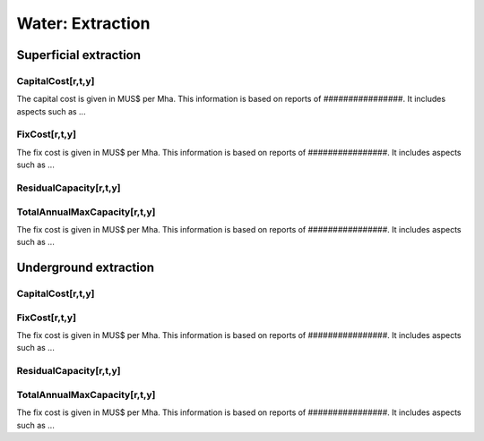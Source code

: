 Water:  Extraction
==================================

Superficial extraction
++++++++++

.. table::
   :align:   center  
   +-------------------------------------------------+-------+--------------+--------------+--------------+--------------+
   | .. figure:: img/img_extraction.png                                                                                  |
   |    :align:   center                                                                                                 |
   |    :width:   500 px                                                                                                 |
   +-------------------------------------------------+-------+--------------+--------------+--------------+--------------+
   | Set codification:                                       |CREXTSUP                                                   |
   +-------------------------------------------------+-------+--------------+--------------+--------------+--------------+
   | Description:                                            |Superficial extraction                                     |
   +-------------------------------------------------+-------+--------------+--------------+--------------+--------------+
   | Set:                                                    |Technology                                                 |
   +-------------------------------------------------+-------+--------------+--------------+--------------+--------------+

CapitalCost[r,t,y]
---------

The capital cost is given in MUS$ per Mha. This information is based on reports of ################. It includes aspects such as ...

.. table::
   :align:   center  
   +-------------------------------------------------+-------+--------------+--------------+--------------+--------------+
   | Constant Value                                          |127.6 [MUS$/Mha]                                           |
   +-------------------------------------------------+-------+--------------+--------------+--------------+--------------+

FixCost[r,t,y]
---------

The fix cost is given in MUS$ per Mha. This information is based on reports of ################. It includes aspects such as ...

.. table::
   :align:   center  
   +-------------------------------------------------+-------+--------------+--------------+--------------+--------------+
   | Constant Value                                          |6.87 [MUS$/Mha]                                            |
   +-------------------------------------------------+-------+--------------+--------------+--------------+--------------+

ResidualCapacity[r,t,y]
---------

.. table::
   :align:   center  
   +-------------------------------------------------+-------+--------------+--------------+--------------+--------------+
   | Constant Value                                          |1.26 [Mha]                                                 |
   +-------------------------------------------------+-------+--------------+--------------+--------------+--------------+


   
TotalAnnualMaxCapacity[r,t,y]
---------

The fix cost is given in MUS$ per Mha. This information is based on reports of ################. It includes aspects such as ...

.. table::
   :align:   center  
   +-------------------------------------------------+-------+--------------+--------------+--------------+--------------+
   | Constant Value                                          | 2.924 [km3]                                               |
   +-------------------------------------------------+-------+--------------+--------------+--------------+--------------+


Underground extraction
++++++++++


.. table::
   :align:   center  
   +-------------------------------------------------+-------+--------------+--------------+--------------+--------------+
   | .. figure:: img/img_extraction_underground.png                                                                      |
   |    :align:   center                                                                                                 |
   |    :width:   500 px                                                                                                 |
   +-------------------------------------------------+-------+--------------+--------------+--------------+--------------+
   | Set codification:                                       |CREXTSUB                                                   |
   +-------------------------------------------------+-------+--------------+--------------+--------------+--------------+
   | Description:                                            |Underground extraction                                     |
   +-------------------------------------------------+-------+--------------+--------------+--------------+--------------+
   | Set:                                                    |Technology                                                 |
   +-------------------------------------------------+-------+--------------+--------------+--------------+--------------+

CapitalCost[r,t,y]
---------

.. table::
   :align:   center  
   +-------------------------------------------------+-------+--------------+--------------+--------------+--------------+
   | Constant Value                                          | 127.6 [MUS$/Mha]                                          |
   +-------------------------------------------------+-------+--------------+--------------+--------------+--------------+

   
FixCost[r,t,y]
---------

The fix cost is given in MUS$ per Mha. This information is based on reports of ################. It includes aspects such as ...

.. table::
   :align:   center  
   +-------------------------------------------------+-------+--------------+--------------+--------------+--------------+
   | Constant Value                                          | 0.07 [MUS$/Mha]                                           |
   +-------------------------------------------------+-------+--------------+--------------+--------------+--------------+


ResidualCapacity[r,t,y]
---------

.. table::
   :align:   center  
   +-------------------------------------------------+-------+--------------+--------------+--------------+--------------+
   | Constant Value                                          | 2.924 [Mha]                                               |
   +-------------------------------------------------+-------+--------------+--------------+--------------+--------------+


   
TotalAnnualMaxCapacity[r,t,y]
---------

The fix cost is given in MUS$ per Mha. This information is based on reports of ################. It includes aspects such as ...

.. table::
   :align:   center  
   +-------------------------------------------------+-------+--------------+--------------+--------------+--------------+
   | Constant Value                                          | 0.7 [km3]                                                 |
   +-------------------------------------------------+-------+--------------+--------------+--------------+--------------+
   
